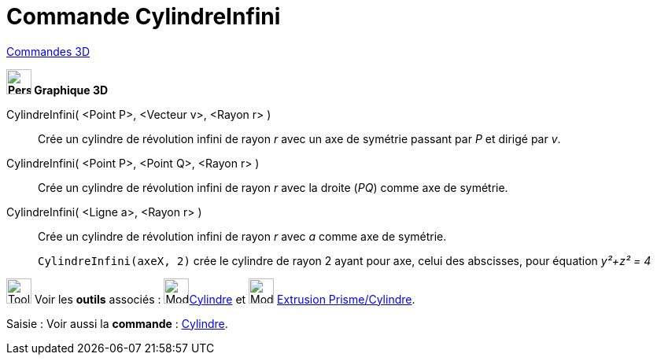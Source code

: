 = Commande CylindreInfini
:page-en: commands/InfiniteCylinder
ifdef::env-github[:imagesdir: /fr/modules/ROOT/assets/images]

xref:commands/Commandes_3D.adoc[Commandes 3D] 

====


*image:32px-Perspectives_algebra_3Dgraphics.svg.png[Perspectives algebra 3Dgraphics.svg,width=32,height=32] Graphique
3D*

CylindreInfini( <Point P>, <Vecteur v>, <Rayon r> )::
  Crée un cylindre de révolution infini de rayon _r_ avec un axe de symétrie passant par _P_ et dirigé par _v_.
CylindreInfini( <Point P>, <Point Q>, <Rayon r> )::
  Crée un cylindre de révolution infini de rayon _r_ avec la droite (_PQ_) comme axe de symétrie.
CylindreInfini( <Ligne a>, <Rayon r> )::
  Crée un cylindre de révolution infini de rayon _r_ avec _a_ comme axe de symétrie.


________________________________________
`++CylindreInfini(axeX, 2)++` crée le cylindre de rayon 2 ayant pour axe, celui des abscisses, pour équation
_y²+z² = 4_
________________________________________



image:Tool_tool.png[Tool tool.png,width=32,height=32] Voir les *outils* associés : image:32px-Mode_cylinder.svg.png[Mode
cylinder.svg,width=32,height=32]xref:/tools/Cylindre.adoc[Cylindre] et image:32px-Mode_extrusion.svg.png[Mode extrusion.svg,width=32,height=32] xref:/tools/Extrusion_Pyramide_Cylindre.adoc[Extrusion Prisme/Cylindre].


[.kcode]#Saisie :# Voir aussi la *commande* : xref:/commands/Cylindre.adoc[Cylindre].
====

